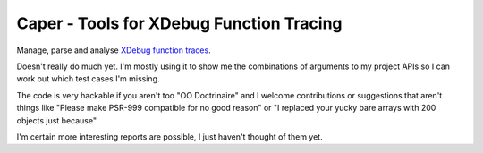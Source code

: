 Caper - Tools for XDebug Function Tracing
=========================================

Manage, parse and analyse `XDebug function traces
<http://xdebug.org/docs/execution_trace>`_.

Doesn't really do much yet. I'm mostly using it to show me the combinations of
arguments to my project APIs so I can work out which test cases I'm missing.

The code is very hackable if you aren't too "OO Doctrinaire" and I welcome
contributions or suggestions that aren't things like "Please make PSR-999
compatible for no good reason" or "I replaced your yucky bare arrays with 200
objects just because".

I'm certain more interesting reports are possible, I just haven't thought of
them yet.

